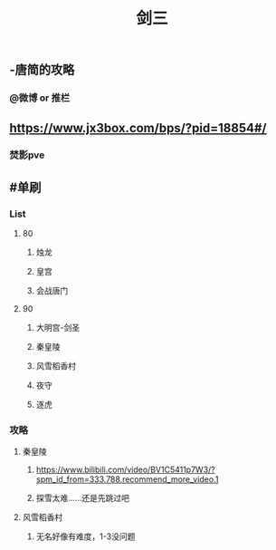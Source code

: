 #+TITLE: 剑三

** -唐简的攻略
*** @微博 or 推栏
** https://www.jx3box.com/bps/?pid=18854#/
*** 焚影pve
** #单刷
*** *List*
**** 80
***** 烛龙
***** 皇宫
***** 会战唐门
**** 90
***** 大明宫-剑圣
***** 秦皇陵
***** 风雪稻香村
***** 夜守
***** 逐虎
*** *攻略*
**** 秦皇陵
***** https://www.bilibili.com/video/BV1C5411p7W3/?spm_id_from=333.788.recommend_more_video.1
***** 探雪太难……还是先跳过吧
**** 风雪稻香村
***** 无名好像有难度，1-3没问题
